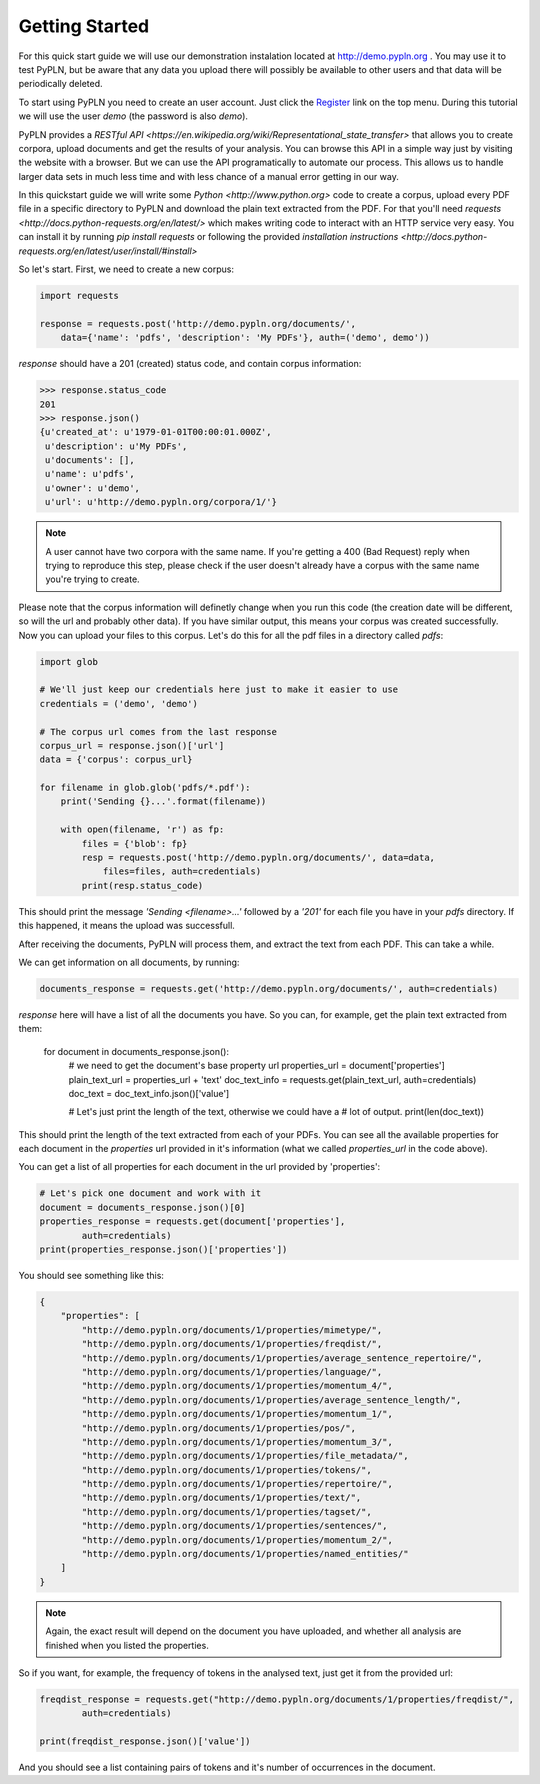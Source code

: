 ===============
Getting Started
===============


For this quick start guide we will use our demonstration instalation located at
http://demo.pypln.org . You may use it to test PyPLN, but be aware that any data
you upload there will possibly be available to other users and that data will
be periodically deleted.


To start using PyPLN you need to create an user account. Just click the
`Register <http://demo.pypln.org/accounts/register/>`_ link on the top menu.
During this tutorial we will use the user `demo` (the password is also `demo`).


PyPLN provides a `RESTful API <https://en.wikipedia.org/wiki/Representational_state_transfer>`
that allows you to create corpora, upload documents and get the results of your
analysis. You can browse this API in a simple way just by visiting the website
with a browser. But we can use the API programatically to automate our
process. This allows us to handle larger data sets in much less time and with
less chance of a manual error getting in our way.


In this quickstart guide we will write some `Python <http://www.python.org>`
code to create a corpus, upload every PDF file in a specific directory to PyPLN
and download the plain text extracted from the PDF. For that you'll need
`requests <http://docs.python-requests.org/en/latest/>` which makes writing code
to interact with an HTTP service very easy. You can install it by running `pip
install requests` or following the provided `installation instructions <http://docs.python-requests.org/en/latest/user/install/#install>`


So let's start. First, we need to create a new corpus:

.. code-block:: python

    import requests

    response = requests.post('http://demo.pypln.org/documents/',
        data={'name': 'pdfs', 'description': 'My PDFs'}, auth=('demo', demo'))


`response` should have a 201 (created) status code, and contain corpus
information:

>>> response.status_code
201
>>> response.json()
{u'created_at': u'1979-01-01T00:00:01.000Z',
 u'description': u'My PDFs',
 u'documents': [],
 u'name': u'pdfs',
 u'owner': u'demo',
 u'url': u'http://demo.pypln.org/corpora/1/'}

.. note::
    A user cannot have two corpora with the same name. If you're getting a 400
    (Bad Request) reply when trying to reproduce this step, please check if the
    user doesn't already have a corpus with the same name you're trying to
    create.

Please note that the corpus information will definetly change when you run
this code (the creation date will be different, so will the url and probably
other data). If you have similar output, this means your corpus was created
successfully. Now you can upload your files to this corpus. Let's do this for
all the pdf files in a directory called `pdfs`:

.. code-block:: python

    import glob

    # We'll just keep our credentials here just to make it easier to use
    credentials = ('demo', 'demo')

    # The corpus url comes from the last response
    corpus_url = response.json()['url']
    data = {'corpus': corpus_url}

    for filename in glob.glob('pdfs/*.pdf'):
        print('Sending {}...'.format(filename))

        with open(filename, 'r') as fp:
            files = {'blob': fp}
            resp = requests.post('http://demo.pypln.org/documents/', data=data,
                files=files, auth=credentials)
            print(resp.status_code)

This should print the message `'Sending <filename>...'` followed by a `'201'` for
each file you have in your `pdfs` directory. If this happened, it means the
upload was successfull.

After receiving the documents, PyPLN will process them, and extract the text
from each PDF. This can take a while.

We can get information on all documents, by running:

.. code-block:: python

    documents_response = requests.get('http://demo.pypln.org/documents/', auth=credentials)

`response` here will have a list of all the documents you have. So you can, for
example, get the plain text extracted from them:

    for document in documents_response.json():
        # we need to get the document's base property url
        properties_url = document['properties']
        plain_text_url = properties_url + 'text'
        doc_text_info = requests.get(plain_text_url, auth=credentials)
        doc_text = doc_text_info.json()['value']

        # Let's just print the length of the text, otherwise we could have a
        # lot of output.
        print(len(doc_text))


This should print the length of the text extracted from each of your PDFs. You
can see all the available properties for each document in the `properties` url
provided in it's information (what we called `properties_url` in the code
above).

You can get a list of all properties for each document in the url provided by
'properties':

.. code-block:: python

    # Let's pick one document and work with it
    document = documents_response.json()[0]
    properties_response = requests.get(document['properties'],
            auth=credentials)
    print(properties_response.json()['properties'])

You should see something like this:

.. code-block:: python

    {
        "properties": [
            "http://demo.pypln.org/documents/1/properties/mimetype/",
            "http://demo.pypln.org/documents/1/properties/freqdist/",
            "http://demo.pypln.org/documents/1/properties/average_sentence_repertoire/",
            "http://demo.pypln.org/documents/1/properties/language/",
            "http://demo.pypln.org/documents/1/properties/momentum_4/",
            "http://demo.pypln.org/documents/1/properties/average_sentence_length/",
            "http://demo.pypln.org/documents/1/properties/momentum_1/",
            "http://demo.pypln.org/documents/1/properties/pos/",
            "http://demo.pypln.org/documents/1/properties/momentum_3/",
            "http://demo.pypln.org/documents/1/properties/file_metadata/",
            "http://demo.pypln.org/documents/1/properties/tokens/",
            "http://demo.pypln.org/documents/1/properties/repertoire/",
            "http://demo.pypln.org/documents/1/properties/text/",
            "http://demo.pypln.org/documents/1/properties/tagset/",
            "http://demo.pypln.org/documents/1/properties/sentences/",
            "http://demo.pypln.org/documents/1/properties/momentum_2/",
            "http://demo.pypln.org/documents/1/properties/named_entities/"
        ]
    }


.. note::
    Again, the exact result will depend on the document you have uploaded, and
    whether all analysis are finished when you listed the properties.

So if you want, for example, the frequency of tokens in the analysed text, just
get it from the provided url:

.. code-block:: python

    freqdist_response = requests.get("http://demo.pypln.org/documents/1/properties/freqdist/",
            auth=credentials)

    print(freqdist_response.json()['value'])

And you should see a list containing pairs of tokens and it's number of
occurrences in the document.

.. add link to the documentation of the endpoints
